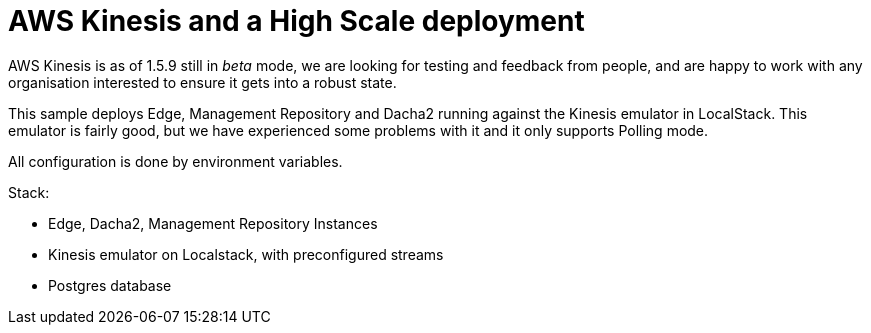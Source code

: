 = AWS Kinesis and a High Scale deployment

AWS Kinesis is as of 1.5.9 still in _beta_ mode, we are looking for testing and feedback from people, and are happy to work with any organisation interested to ensure it gets into a robust state.

This sample deploys Edge, Management Repository and Dacha2 running against the Kinesis emulator in LocalStack. This emulator is fairly good, but we have experienced some problems with it and it only supports Polling mode.

All configuration is done by environment variables.

Stack:

- Edge, Dacha2, Management Repository Instances
- Kinesis emulator on Localstack, with preconfigured streams
- Postgres database
